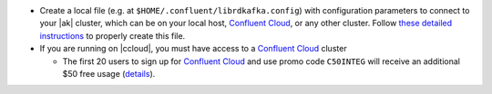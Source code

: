 -  Create a local file (e.g. at ``$HOME/.confluent/librdkafka.config``) with configuration parameters to connect to your |ak| cluster, which can be on your local host, `Confluent Cloud <https://www.confluent.io/confluent-cloud/?utm_source=github&utm_medium=demo&utm_campaign=ch.examples_type.community_content.clients-ccloud>`__, or any other cluster. Follow `these detailed instructions <https://github.com/confluentinc/configuration-templates/tree/master/README.md>`__ to properly create this file.

-  If you are running on |ccloud|, you must have access to a `Confluent Cloud <https://www.confluent.io/confluent-cloud/?utm_source=github&utm_medium=demo&utm_campaign=ch.examples_type.community_content.clients-ccloud>`__
   cluster

   -  The first 20 users to sign up for `Confluent Cloud <https://www.confluent.io/confluent-cloud/?utm_source=github&utm_medium=demo&utm_campaign=ch.examples_type.community_content.clients-ccloud>`__ and use promo code ``C50INTEG`` will receive an additional $50 free usage (`details <https://www.confluent.io/confluent-cloud-promo-disclaimer/?utm_source=github&utm_medium=demo&utm_campaign=ch.examples_type.community_content.clients-ccloud>`__).

